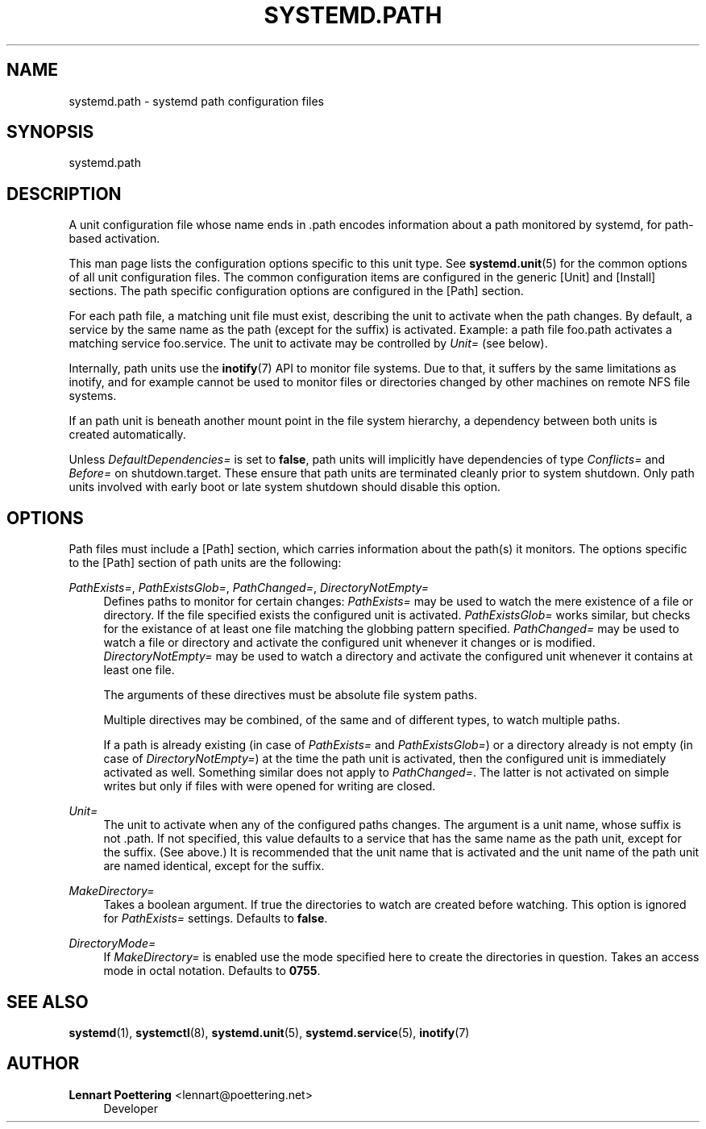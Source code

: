'\" t
.\"     Title: systemd.path
.\"    Author: Lennart Poettering <lennart@poettering.net>
.\" Generator: DocBook XSL Stylesheets v1.76.1 <http://docbook.sf.net/>
.\"      Date: 10/11/2011
.\"    Manual: systemd.path
.\"    Source: systemd
.\"  Language: English
.\"
.TH "SYSTEMD\&.PATH" "5" "10/11/2011" "systemd" "systemd.path"
.\" -----------------------------------------------------------------
.\" * Define some portability stuff
.\" -----------------------------------------------------------------
.\" ~~~~~~~~~~~~~~~~~~~~~~~~~~~~~~~~~~~~~~~~~~~~~~~~~~~~~~~~~~~~~~~~~
.\" http://bugs.debian.org/507673
.\" http://lists.gnu.org/archive/html/groff/2009-02/msg00013.html
.\" ~~~~~~~~~~~~~~~~~~~~~~~~~~~~~~~~~~~~~~~~~~~~~~~~~~~~~~~~~~~~~~~~~
.ie \n(.g .ds Aq \(aq
.el       .ds Aq '
.\" -----------------------------------------------------------------
.\" * set default formatting
.\" -----------------------------------------------------------------
.\" disable hyphenation
.nh
.\" disable justification (adjust text to left margin only)
.ad l
.\" -----------------------------------------------------------------
.\" * MAIN CONTENT STARTS HERE *
.\" -----------------------------------------------------------------
.SH "NAME"
systemd.path \- systemd path configuration files
.SH "SYNOPSIS"
.PP
systemd\&.path
.SH "DESCRIPTION"
.PP
A unit configuration file whose name ends in
\&.path
encodes information about a path monitored by systemd, for path\-based activation\&.
.PP
This man page lists the configuration options specific to this unit type\&. See
\fBsystemd.unit\fR(5)
for the common options of all unit configuration files\&. The common configuration items are configured in the generic [Unit] and [Install] sections\&. The path specific configuration options are configured in the [Path] section\&.
.PP
For each path file, a matching unit file must exist, describing the unit to activate when the path changes\&. By default, a service by the same name as the path (except for the suffix) is activated\&. Example: a path file
foo\&.path
activates a matching service
foo\&.service\&. The unit to activate may be controlled by
\fIUnit=\fR
(see below)\&.
.PP
Internally, path units use the
\fBinotify\fR(7)
API to monitor file systems\&. Due to that, it suffers by the same limitations as inotify, and for example cannot be used to monitor files or directories changed by other machines on remote NFS file systems\&.
.PP
If an path unit is beneath another mount point in the file system hierarchy, a dependency between both units is created automatically\&.
.PP
Unless
\fIDefaultDependencies=\fR
is set to
\fBfalse\fR, path units will implicitly have dependencies of type
\fIConflicts=\fR
and
\fIBefore=\fR
on
shutdown\&.target\&. These ensure that path units are terminated cleanly prior to system shutdown\&. Only path units involved with early boot or late system shutdown should disable this option\&.
.SH "OPTIONS"
.PP
Path files must include a [Path] section, which carries information about the path(s) it monitors\&. The options specific to the [Path] section of path units are the following:
.PP
\fIPathExists=\fR, \fIPathExistsGlob=\fR, \fIPathChanged=\fR, \fIDirectoryNotEmpty=\fR
.RS 4
Defines paths to monitor for certain changes:
\fIPathExists=\fR
may be used to watch the mere existence of a file or directory\&. If the file specified exists the configured unit is activated\&.
\fIPathExistsGlob=\fR
works similar, but checks for the existance of at least one file matching the globbing pattern specified\&.
\fIPathChanged=\fR
may be used to watch a file or directory and activate the configured unit whenever it changes or is modified\&.
\fIDirectoryNotEmpty=\fR
may be used to watch a directory and activate the configured unit whenever it contains at least one file\&.
.sp
The arguments of these directives must be absolute file system paths\&.
.sp
Multiple directives may be combined, of the same and of different types, to watch multiple paths\&.
.sp
If a path is already existing (in case of
\fIPathExists=\fR
and
\fIPathExistsGlob=\fR) or a directory already is not empty (in case of
\fIDirectoryNotEmpty=\fR) at the time the path unit is activated, then the configured unit is immediately activated as well\&. Something similar does not apply to
\fIPathChanged=\fR\&. The latter is not activated on simple writes but only if files with were opened for writing are closed\&.
.RE
.PP
\fIUnit=\fR
.RS 4
The unit to activate when any of the configured paths changes\&. The argument is a unit name, whose suffix is not
\&.path\&. If not specified, this value defaults to a service that has the same name as the path unit, except for the suffix\&. (See above\&.) It is recommended that the unit name that is activated and the unit name of the path unit are named identical, except for the suffix\&.
.RE
.PP
\fIMakeDirectory=\fR
.RS 4
Takes a boolean argument\&. If true the directories to watch are created before watching\&. This option is ignored for
\fIPathExists=\fR
settings\&. Defaults to
\fBfalse\fR\&.
.RE
.PP
\fIDirectoryMode=\fR
.RS 4
If
\fIMakeDirectory=\fR
is enabled use the mode specified here to create the directories in question\&. Takes an access mode in octal notation\&. Defaults to
\fB0755\fR\&.
.RE
.SH "SEE ALSO"
.PP

\fBsystemd\fR(1),
\fBsystemctl\fR(8),
\fBsystemd.unit\fR(5),
\fBsystemd.service\fR(5),
\fBinotify\fR(7)
.SH "AUTHOR"
.PP
\fBLennart Poettering\fR <\&lennart@poettering\&.net\&>
.RS 4
Developer
.RE
